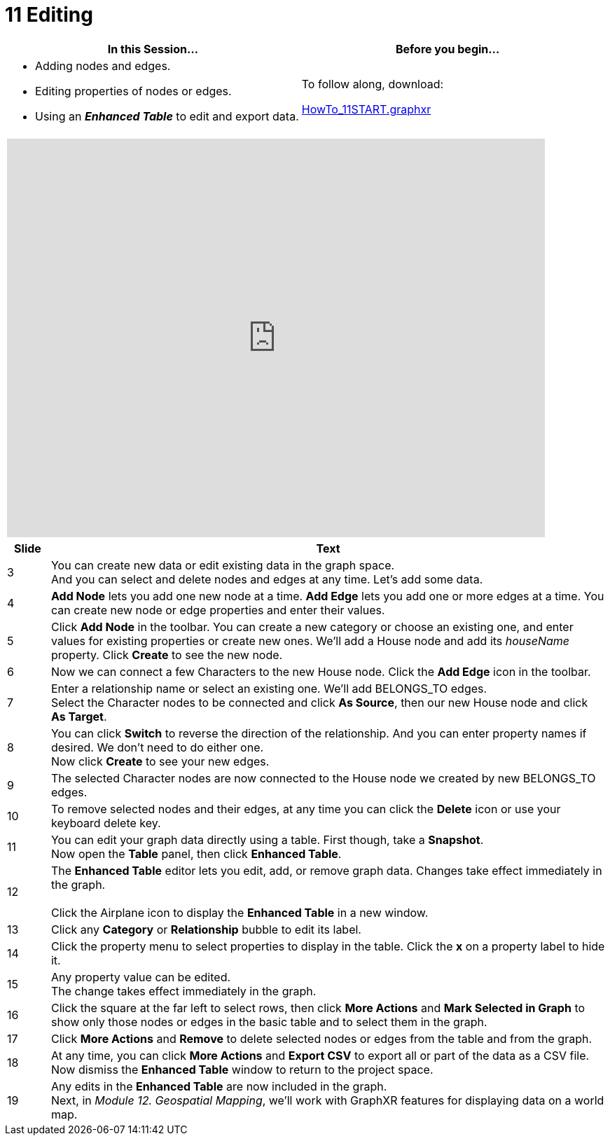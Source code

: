 = 11 Editing

[cols="1,1"]
|===
| In this Session... | Before you begin...

a| * Adding nodes and edges.
* Editing properties of nodes or edges.
*  Using an *_Enhanced Table_* to edit and export data.
| To follow along, download:

link:/HowTo_11START.graphxr[HowTo_11START.graphxr]
|===

[cols="1"]
|===
|+++<iframe src="https://docs.google.com/presentation/d/e/2PACX-1vRlN1_EM6aNNptW3yduf2gk7hG7D6oge3rZfU4d3p6kjj-HRAGXd82C6GcP7IJxB3cvslmf9HDng99N/embed?start=false&loop=false&delayms=60000" frameborder="0" width="768" height="569" allowfullscreen="true" mozallowfullscreen="true" webkitallowfullscreen="true">++++++</iframe>+++
|===

[cols="1,13"]
|===
| *Slide* | *Text*

| 3
| You can create new data or edit existing data in the graph space.  +
And you can select and delete nodes and edges at any time.  Let's add some data.

| 4
| *Add Node* lets you add one new node at a time. *Add Edge* lets you add one or more edges at a time. You can create new node or edge properties and enter their values.

| 5
| Click *Add Node* in the toolbar. You can create a new category or choose an existing one, and enter values for existing properties or create new ones. We'll add a House node and add its _houseName_ property. Click *Create* to see the new node.

| 6
| Now we can connect a few Characters to the new House node. Click the *Add Edge* icon in the toolbar.

| 7
| Enter a relationship name or select an existing one. We'll add BELONGS_TO edges.  +
Select the Character nodes to be connected and click *As Source*, then our new House node and click *As Target*.

| 8
| You can click *Switch* to reverse the direction of the relationship. And you can enter property names if desired. We don't need to do either one.  +
Now click *Create* to see your new edges.

| 9
| The selected Character nodes are now connected to the House node we created by new BELONGS_TO edges.

| 10
| To remove selected nodes and their edges, at any time you can click the *Delete* icon or use your keyboard delete key.

| 11
| You can edit your graph data directly using a table. First though, take a *Snapshot*.  +
Now open the *Table* panel, then click *Enhanced Table*.

| 12
| The *Enhanced Table* editor lets you edit, add, or remove graph data. Changes take effect immediately in the graph. +
 +
Click the Airplane icon to display the *Enhanced Table* in a new window.

| 13
| Click any *Category* or *Relationship* bubble to edit its label.

| 14
| Click the property menu to select properties to display in the table. Click the *x* on a property label to hide it.

| 15
| Any property value can be edited.  +
The change takes effect immediately in the graph.

| 16
| Click the square at the far left to select rows, then click *More Actions* and *Mark Selected in Graph* to show only those nodes or edges in the basic table and to select them in the graph.

| 17
| Click *More Actions* and *Remove* to delete selected nodes or edges from the table and from the graph.

| 18
| At any time, you can click *More Actions* and *Export CSV* to export all or part of the data as a CSV file.  +
Now dismiss the *Enhanced Table* window to return to the project space.

| 19
| Any edits in the *Enhanced Table* are now included in the graph.  +
Next, in _Module 12. Geospatial Mapping_, we'll work with GraphXR features for displaying data on a world map.
|===
